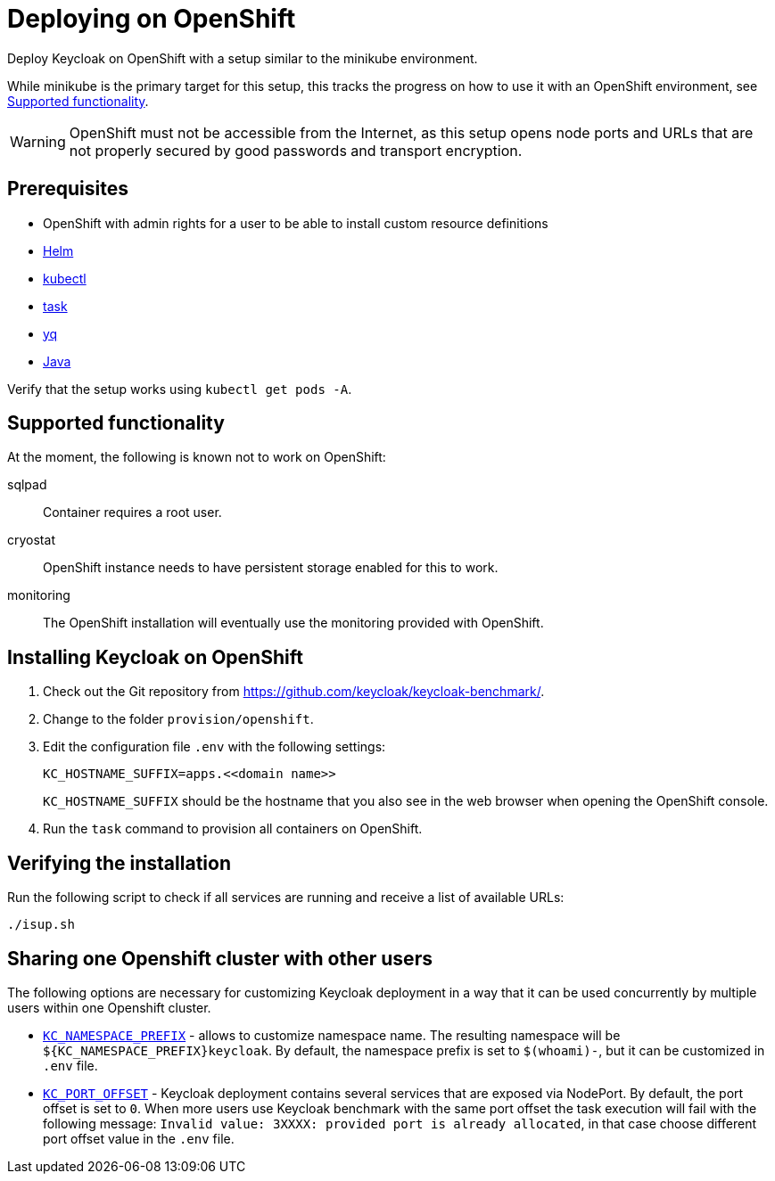 = Deploying on OpenShift
:description: Deploy Keycloak on OpenShift with a setup similar to the minikube environment.

{description}

While minikube is the primary target for this setup, this tracks the progress on how to use it with an OpenShift environment, see <<supported-functionality>>.

WARNING: OpenShift must not be accessible from the Internet, as this setup opens node ports and URLs that are not properly secured by good passwords and transport encryption.

== Prerequisites

* OpenShift with admin rights for a user to be able to install custom resource definitions
* xref:prerequisite/prerequisite-helm.adoc[Helm]
* xref:prerequisite/prerequisite-kubectl.adoc[kubectl]
* xref:prerequisite/prerequisite-task.adoc[task]
* xref:prerequisite/prerequisite-yq.adoc[yq]
* xref:prerequisite/prerequisite-java.adoc[Java]

Verify that the setup works using `kubectl get pods -A`.

[[supported-functionality]]
== Supported functionality

At the moment, the following is known not to work on OpenShift:

sqlpad:: Container requires a root user.
cryostat:: OpenShift instance needs to have persistent storage enabled for this to work.
monitoring:: The OpenShift installation will eventually use the monitoring provided with OpenShift.

== Installing Keycloak on OpenShift

. Check out the Git repository from https://github.com/keycloak/keycloak-benchmark/.

. Change to the folder `provision/openshift`.

. Edit the configuration file `.env` with the following settings:
+
[source]
----
KC_HOSTNAME_SUFFIX=apps.<<domain name>>
----
+
`KC_HOSTNAME_SUFFIX` should be the hostname that you also see in the web browser when opening the OpenShift console.

. Run the `task` command to provision all containers on OpenShift.

== Verifying the installation

Run the following script to check if all services are running and receive a list of available URLs:

[source,shell]
----
./isup.sh
----

[[sharing-cluster-with-multiple-users]]
== Sharing one Openshift cluster with other users

The following options are necessary for customizing Keycloak deployment in a way that it can be used concurrently by multiple users within one Openshift cluster.

- `xref:customizing-deployment.adoc#KC_NAMESPACE_PREFIX[KC_NAMESPACE_PREFIX]` - allows to customize namespace name.
The resulting namespace will be `++${KC_NAMESPACE_PREFIX}++keycloak`.
By default, the namespace prefix is set to `$(whoami)-`, but it can be customized in `.env` file.
- `xref:customizing-deployment.adoc#KC_PORT_OFFSET[KC_PORT_OFFSET]` - Keycloak deployment contains several services that are exposed via NodePort.
By default, the port offset is set to `0`.
When more users use Keycloak benchmark with the same port offset the task execution will fail with the following message: `Invalid value: 3XXXX: provided port is already allocated`, in that case choose different port offset value in the `.env` file.


